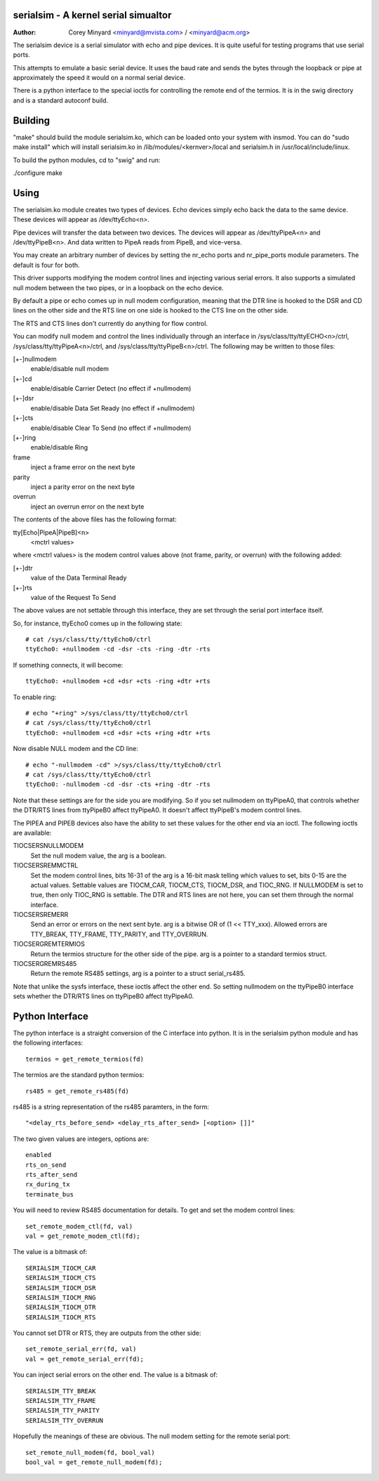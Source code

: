 ===========================
serialsim - A kernel serial simualtor
===========================

:Author: Corey Minyard <minyard@mvista.com> / <minyard@acm.org>

The serialsim device is a serial simulator with echo and pipe devices.
It is quite useful for testing programs that use serial ports.

This attempts to emulate a basic serial device.  It uses the baud rate
and sends the bytes through the loopback or pipe at approximately the
speed it would on a normal serial device.

There is a python interface to the special ioctls for controlling the
remote end of the termios.  It is in the swig directory and is a
standard autoconf build.

===============
Building
===============
"make" should build the module serialsim.ko, which can be loaded
onto your system with insmod.  You can do "sudo make install" which
will install serialsim.ko in /lib/modules/<kernver>/local and
serialsim.h in /usr/local/include/linux.

To build the python modules, cd to "swig" and run:

./configure
make

=======================
Using
=======================

The serialsim.ko module creates two types of devices.  Echo devices
simply echo back the data to the same device.  These devices will
appear as /dev/ttyEcho<n>.

Pipe devices will transfer the data between two devices.  The
devices will appear as /dev/ttyPipeA<n> and /dev/ttyPipeB<n>.  And
data written to PipeA reads from PipeB, and vice-versa.

You may create an arbitrary number of devices by setting the
nr_echo ports and nr_pipe_ports module parameters.  The default is
four for both.

This driver supports modifying the modem control lines and
injecting various serial errors.  It also supports a simulated null
modem between the two pipes, or in a loopback on the echo device.

By default a pipe or echo comes up in null modem configuration,
meaning that the DTR line is hooked to the DSR and CD lines on the
other side and the RTS line on one side is hooked to the CTS line
on the other side.

The RTS and CTS lines don't currently do anything for flow control.

You can modify null modem and control the lines individually
through an interface in /sys/class/tty/ttyECHO<n>/ctrl,
/sys/class/tty/ttyPipeA<n>/ctrl, and
/sys/class/tty/ttyPipeB<n>/ctrl.  The following may be written to
those files:

[+-]nullmodem
    enable/disable null modem

[+-]cd
    enable/disable Carrier Detect (no effect if +nullmodem)

[+-]dsr
    enable/disable Data Set Ready (no effect if +nullmodem)

[+-]cts
    enable/disable Clear To Send (no effect if +nullmodem)

[+-]ring
    enable/disable Ring

frame
    inject a frame error on the next byte

parity
    inject a parity error on the next byte

overrun
    inject an overrun error on the next byte

The contents of the above files has the following format:

tty[Echo|PipeA|PipeB]<n>
    <mctrl values>

where <mctrl values> is the modem control values above (not frame,
parity, or overrun) with the following added:

[+-]dtr
    value of the Data Terminal Ready

[+-]rts
    value of the Request To Send

The above values are not settable through this interface, they are
set through the serial port interface itself.

So, for instance, ttyEcho0 comes up in the following state::

   # cat /sys/class/tty/ttyEcho0/ctrl
   ttyEcho0: +nullmodem -cd -dsr -cts -ring -dtr -rts

If something connects, it will become::

   ttyEcho0: +nullmodem +cd +dsr +cts -ring +dtr +rts

To enable ring::

   # echo "+ring" >/sys/class/tty/ttyEcho0/ctrl
   # cat /sys/class/tty/ttyEcho0/ctrl
   ttyEcho0: +nullmodem +cd +dsr +cts +ring +dtr +rts

Now disable NULL modem and the CD line::

   # echo "-nullmodem -cd" >/sys/class/tty/ttyEcho0/ctrl
   # cat /sys/class/tty/ttyEcho0/ctrl
   ttyEcho0: -nullmodem -cd -dsr -cts +ring -dtr -rts

Note that these settings are for the side you are modifying.  So if
you set nullmodem on ttyPipeA0, that controls whether the DTR/RTS
lines from ttyPipeB0 affect ttyPipeA0.  It doesn't affect ttyPipeB's
modem control lines.

The PIPEA and PIPEB devices also have the ability to set these
values for the other end via an ioctl.  The following ioctls are
available:

TIOCSERSNULLMODEM
    Set the null modem value, the arg is a boolean.

TIOCSERSREMMCTRL
    Set the modem control lines, bits 16-31 of the arg is
    a 16-bit mask telling which values to set, bits 0-15 are the
    actual values.  Settable values are TIOCM_CAR, TIOCM_CTS,
    TIOCM_DSR, and TIOC_RNG.  If NULLMODEM is set to true, then only
    TIOC_RNG is settable.  The DTR and RTS lines are not here, you can
    set them through the normal interface.

TIOCSERSREMERR
    Send an error or errors on the next sent byte.  arg is
    a bitwise OR of (1 << TTY_xxx).  Allowed errors are TTY_BREAK,
    TTY_FRAME, TTY_PARITY, and TTY_OVERRUN.

TIOCSERGREMTERMIOS
    Return the termios structure for the other side of the pipe.
    arg is a pointer to a standard termios struct.

TIOCSERGREMRS485
    Return the remote RS485 settings, arg is a pointer to a struct
    serial_rs485.

Note that unlike the sysfs interface, these ioctls affect the other
end.  So setting nullmodem on the ttyPipeB0 interface sets whether
the DTR/RTS lines on ttyPipeB0 affect ttyPipeA0.

================
Python Interface
================
The python interface is a straight conversion of the C interface into
python.  It is in the serialsim python module and has the following
interfaces::

   termios = get_remote_termios(fd)

The termios are the standard python termios::

   rs485 = get_remote_rs485(fd)

rs485 is a string representation of the rs485 paramters, in the form::

   "<delay_rts_before_send> <delay_rts_after_send> [<option> []]"

The two given values are integers, options are::

   enabled
   rts_on_send
   rts_after_send
   rx_during_tx
   terminate_bus

You will need to review RS485 documentation for details.  To get and
set the modem control lines::

   set_remote_modem_ctl(fd, val)
   val = get_remote_modem_ctl(fd);

The value is a bitmask of::

   SERIALSIM_TIOCM_CAR
   SERIALSIM_TIOCM_CTS
   SERIALSIM_TIOCM_DSR
   SERIALSIM_TIOCM_RNG
   SERIALSIM_TIOCM_DTR
   SERIALSIM_TIOCM_RTS

You cannot set DTR or RTS, they are outputs from the other side::

   set_remote_serial_err(fd, val)
   val = get_remote_serial_err(fd);

You can inject serial errors on the other end.  The value is a bitmask
of::

   SERIALSIM_TTY_BREAK
   SERIALSIM_TTY_FRAME
   SERIALSIM_TTY_PARITY
   SERIALSIM_TTY_OVERRUN

Hopefully the meanings of these are obvious.  The null modem setting
for the remote serial port::

   set_remote_null_modem(fd, bool_val)
   bool_val = get_remote_null_modem(fd);


